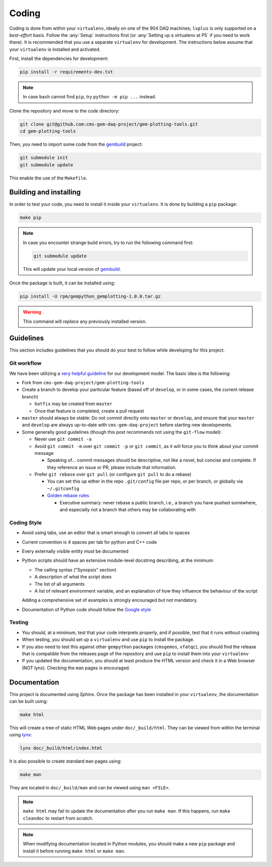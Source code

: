 Coding
======

Coding is done from within your ``virtualenv``, ideally on one of the 904 DAQ
machines; ``lxplus`` is only supported on a *best-effort* basis. Follow the
:any:`Setup` instructions first (or :any:`Setting up a virtualenv at P5` if you
need to work there). It is recommended that you use a separate ``virtualenv``
for development. The instructions below assume that your ``virtualenv`` is
installed and activated.

First, install the dependencies for development:

.. code-block:: bash

    pip install -r requirements-dev.txt

.. note::

    In case ``bash`` cannot find ``pip``, try ``python -m pip ...`` instead.

Clone the repository and move to the code directory:

.. code-block:: bash

    git clone git@github.com:cms-gem-daq-project/gem-plotting-tools.git
    cd gem-plotting-tools

Then, you need to import some code from the `gembuild`_ project:

.. code-block:: bash

    git submodule init
    git submodule update

This enable the use of the ``Makefile``.

Building and installing
-----------------------

In order to test your code, you need to install it inside your ``virtualenv``.
It is done by building a ``pip`` package:

.. code-block:: bash

    make pip

.. note::

    In case you encounter strange build errors, try to run the following command
    first:

    .. code-block:: bash

        git submodule update

    This will update your local version of `gembuild`_.

Once the package is built, it can be installed using:

.. code-block:: bash

    pip install -U rpm/gempython_gemplotting-1.0.0.tar.gz

.. warning::

    This command will *replace* any previously installed version.

Guidelines
----------

This section includes guidelines that you should do your best to follow while
developing for this project.

Git workflow
............

We have been utilizing a `very helpful guideline`_ for our development model.
The basic idea is the following:

* Fork from ``cms-gem-daq-project/gem-plotting-tools``
* Create a branch to develop your particular feature (based off of ``develop``,
  or in some cases, the current release branch)

  * ``hotfix`` may be created from ``master``
  * Once that feature is completed, create a pull request

* ``master`` should always be stable: Do not commit directly onto ``master`` or
  ``develop``, and ensure that your ``master`` and ``develop`` are always
  up-to-date with ``cms-gem-daq-project`` before starting new developments.

* Some generally good guidelines (though this post recommends not using the
  ``git-flow`` model):

  * Never use ``git commit -a``
  * Avoid ``git commit -m`` over ``git commit -p`` or ``git commit``, as it will
    force you to think about your commit message

    * Speaking of... commit messages should be descriptive, not like a novel,
      but concise and complete. If they reference an issue or PR, please include
      that information.

  * Prefer ``git rebase`` over ``git pull`` (or configure ``git pull`` to do a
    rebase)

    * You can set this up either in the repo ``.git/config`` file per repo, or
      per branch, or globally via ``~/.gitconfig``
    * `Golden rebase rules`_

      * Executive summary: never rebase a public branch, i.e., a branch you have
        pushed somewhere, and especially not a branch that others may be
        collaborating with

Coding Style
............

* Avoid using tabs, use an editor that is smart enough to convert all tabs to
  spaces
* Current convention is 4 spaces per tab for python and C++ code
* Every externally visible entity *must* be documented
* Python scripts should have an extensive module-level docstring describing, at
  the minimum:

  * The calling syntax ("Synopsis" section)
  * A description of what the script does
  * The list of all arguments
  * A list of relevant environment variable, and an explanation of how they
    influence the behaviour of the script

  Adding a comprehensive set of examples is strongly encouraged but not
  mandatory.

* Documentation of Python code should follow the `Google style`_

Testing
.......

* You should, at a minimum, test that your code interprets properly, and if
  possible, test that it runs without crashing
* When testing, you should set up a ``virtualenv`` and use ``pip`` to install
  the package.
* If you also need to test this against other ``gempython`` packages
  (``cmsgemos``, ``vfatqc``), you should find the release that is compatible
  from the releases page of the repository and use ``pip`` to install them into
  your ``virtualenv``
* If you updated the documentation, you should at least produce the HTML version
  and check it in a Web browser (NOT lynx). Checking the ``man`` pages is
  encouraged.

Documentation
-------------

This project is documented using `Sphinx`. Once the package has been installed
in your ``virtualenv``, the documentation can be built using:

.. code-block:: bash

    make html

This will create a tree of static HTML Web pages under ``doc/_build/html``. They
can be viewed from within the terminal using `lynx`_:

.. code-block:: bash

    lynx doc/_build/html/index.html

It is also possible to create standard ``man`` pages using:

.. code-block:: bash

    make man

They are located in ``doc/_build/man`` and can be viewed using ``man <FILE>``.

.. note::

    ``make html`` may fail to update the documentation after you run
    ``make man``. If this happens, run ``make cleandoc`` to restart from
    scratch.

.. note::

    When modifying documentation located in Python modules, you should make a
    new ``pip`` package and install it before running ``make html`` or
    ``make man``.

.. Link targets

.. _gembuild: https://github.com/cms-gem-daq-project/gembuild
.. _Golden rebase rules: https://www.atlassian.com/git/tutorials/merging-vs-rebasing#the-golden-rule-of-rebasing
.. _Google style: https://github.com/google/styleguide/blob/gh-pages/pyguide.md#38-comments-and-docstrings
.. _lynx: http://lynx.invisible-island.net/
.. _Sphinx: http://www.sphinx-doc.org/en/master/index.html
.. _very helpful guideline: http://nvie.com/posts/a-successful-git-branching-model/
